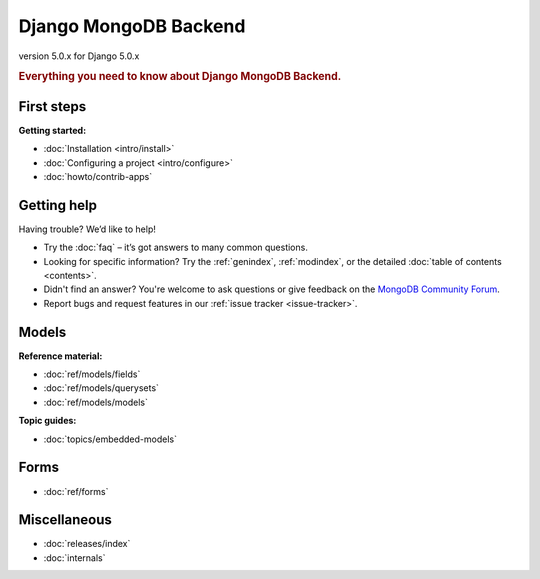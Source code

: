 ======================
Django MongoDB Backend
======================

version 5.0.x for Django 5.0.x

.. rubric:: Everything you need to know about Django MongoDB Backend.

First steps
===========

**Getting started:**

- :doc:`Installation <intro/install>`
- :doc:`Configuring a project <intro/configure>`
- :doc:`howto/contrib-apps`

Getting help
============

Having trouble? We’d like to help!

- Try the :doc:`faq` – it’s got answers to many common questions.

- Looking for specific information? Try the :ref:`genindex`, :ref:`modindex`,
  or the detailed :doc:`table of contents <contents>`.

- Didn't find an answer? You're welcome to ask questions or give feedback on
  the `MongoDB Community Forum <https://www.mongodb.com/community/forums/tag/python>`_.

- Report bugs and request features in our :ref:`issue tracker <issue-tracker>`.

Models
======

**Reference material:**

- :doc:`ref/models/fields`
- :doc:`ref/models/querysets`
- :doc:`ref/models/models`

**Topic guides:**

- :doc:`topics/embedded-models`

Forms
=====

- :doc:`ref/forms`

Miscellaneous
=============

- :doc:`releases/index`
- :doc:`internals`
